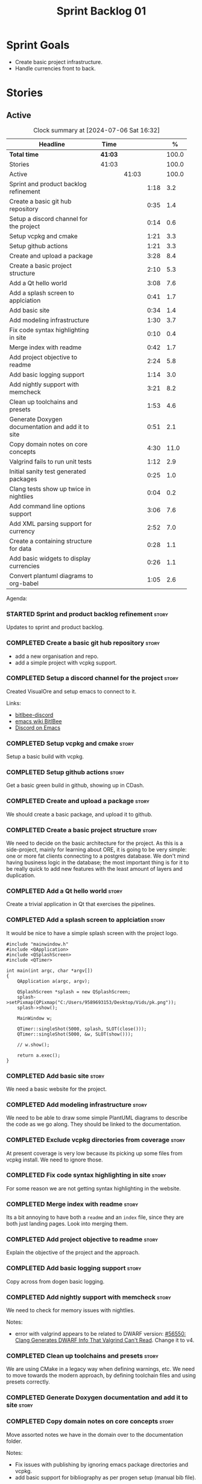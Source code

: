 :PROPERTIES:
:ID: 34EDDBB5-CB52-35C4-E123-E0A70FB32799
:END:
#+title: Sprint Backlog 01
#+options: date:nil toc:nil author:nil num:nil
#+todo: STARTED | COMPLETED CANCELLED POSTPONED
#+tags: { story(s) epic(e) spike(p) }
#+startup: inlineimages

* Sprint Goals

- Create basic project infrastructure.
- Handle currencies front to back.

* Stories

** Active

#+begin: clocktable :maxlevel 3 :scope subtree :indent nil :emphasize nil :scope file :narrow 75 :formula %
#+TBLNAME: summary
#+CAPTION: Clock summary at [2024-07-06 Sat 16:32]
| <75>                                              |         |       |      |       |
| Headline                                          | Time    |       |      |     % |
|---------------------------------------------------+---------+-------+------+-------|
| *Total time*                                      | *41:03* |       |      | 100.0 |
|---------------------------------------------------+---------+-------+------+-------|
| Stories                                           | 41:03   |       |      | 100.0 |
| Active                                            |         | 41:03 |      | 100.0 |
| Sprint and product backlog refinement             |         |       | 1:18 |   3.2 |
| Create a basic git hub repository                 |         |       | 0:35 |   1.4 |
| Setup a discord channel for the project           |         |       | 0:14 |   0.6 |
| Setup vcpkg and cmake                             |         |       | 1:21 |   3.3 |
| Setup github actions                              |         |       | 1:21 |   3.3 |
| Create and upload a package                       |         |       | 3:28 |   8.4 |
| Create a basic project structure                  |         |       | 2:10 |   5.3 |
| Add a Qt hello world                              |         |       | 3:08 |   7.6 |
| Add a splash screen to applciation                |         |       | 0:41 |   1.7 |
| Add basic site                                    |         |       | 0:34 |   1.4 |
| Add modeling infrastructure                       |         |       | 1:30 |   3.7 |
| Fix code syntax highlighting in site              |         |       | 0:10 |   0.4 |
| Merge index with readme                           |         |       | 0:42 |   1.7 |
| Add project objective to readme                   |         |       | 2:24 |   5.8 |
| Add basic logging support                         |         |       | 1:14 |   3.0 |
| Add nightly support with memcheck                 |         |       | 3:21 |   8.2 |
| Clean up toolchains and presets                   |         |       | 1:53 |   4.6 |
| Generate Doxygen documentation and add it to site |         |       | 0:51 |   2.1 |
| Copy domain notes on core concepts                |         |       | 4:30 |  11.0 |
| Valgrind fails to run unit tests                  |         |       | 1:12 |   2.9 |
| Initial sanity test generated packages            |         |       | 0:25 |   1.0 |
| Clang tests show up twice in nightlies            |         |       | 0:04 |   0.2 |
| Add command line options support                  |         |       | 3:06 |   7.6 |
| Add XML parsing support for currency              |         |       | 2:52 |   7.0 |
| Create a containing structure for data            |         |       | 0:28 |   1.1 |
| Add basic widgets to display currencies           |         |       | 0:26 |   1.1 |
| Convert plantuml diagrams to org-babel            |         |       | 1:05 |   2.6 |
#+end:

#+name: piechart
#+begin_src R :results file graphics :file sprint_backlog_01.png :var summary=summary :width 1000 :height 600 :exports results
clean <- tail(summary, -4)
pie(as.numeric(clean[,5]), labels = clean[,1])
#+end_src

#+RESULTS: piechart
[[file:sprint_backlog_01.png]]

Agenda:

#+begin_src emacs-lisp :exports none
(org-agenda-file-to-front)
#+end_src

*** STARTED Sprint and product backlog refinement                     :story:
    :LOGBOOK:
    CLOCK: [2024-07-05 Fri 23:13]--[2024-07-05 Fri 23:26] =>  0:13
    CLOCK: [2024-07-02 Tue 07:40]--[2024-07-02 Tue 07:50] =>  0:10
    CLOCK: [2024-06-29 Sat 00:46]--[2024-06-29 Sat 00:54] =>  0:08
    CLOCK: [2024-06-26 Wed 23:27]--[2024-06-26 Wed 23:43] =>  0:16
    CLOCK: [2024-06-25 Tue 19:06]--[2024-06-25 Tue 19:11] =>  0:05
    CLOCK: [2024-06-23 Sun 16:50]--[2024-06-23 Sun 16:54] =>  0:04
    CLOCK: [2024-06-23 Sun 16:00]--[2024-06-23 Sun 16:08] =>  0:08
    CLOCK: [2024-06-22 Sat 23:14]--[2024-06-22 Sat 23:20] =>  0:06
    CLOCK: [2024-06-22 Sat 23:10]--[2024-06-22 Sat 23:13] =>  0:03
    CLOCK: [2024-06-15 Sat 21:16]--[2024-06-15 Sat 21:21] =>  0:05
    :END:

Updates to sprint and product backlog.

*** COMPLETED Create a basic git hub repository                       :story:
    :LOGBOOK:
    CLOCK: [2024-06-15 Sat 21:03]--[2024-06-15 Sat 21:15] =>  0:18
    CLOCK: [2024-06-15 Sat 20:40]--[2024-06-15 Sat 21:03] =>  0:23
    :END:

- add a new organisation and repo.
- add a simple project with vcpkg support.

*** COMPLETED Setup a discord channel for the project                 :story:
    :LOGBOOK:
    CLOCK: [2024-06-22 Sat 14:28]--[2024-06-22 Sat 14:42] =>  0:14
    :END:

Created VisualOre and setup emacs to connect to it.

Links:

- [[https://github.com/sm00th/bitlbee-discord][bitlbee-discord]]
- [[https://www.emacswiki.org/emacs/BitlBee][emacs wiki BitlBee]]
- [[https://aliquote.org/post/discord-bitlbee/][Discord on Emacs]]

*** COMPLETED Setup vcpkg and cmake                                   :story:
    :LOGBOOK:
    CLOCK: [2024-06-22 Sat 15:51]--[2024-06-22 Sat 16:30] =>  0:39
    CLOCK: [2024-06-22 Sat 15:15]--[2024-06-22 Sat 15:26] =>  0:11
    CLOCK: [2024-06-22 Sat 14:43]--[2024-06-22 Sat 15:14] =>  0:31
   :END:

Setup a basic build with vcpkg.

*** COMPLETED Setup github actions                                    :story:
    :LOGBOOK:
    CLOCK: [2024-06-22 Sat 18:50]--[2024-06-22 Sat 19:27] =>  0:37
    CLOCK: [2024-06-22 Sat 17:45]--[2024-06-22 Sat 18:09] =>  0:24
    CLOCK: [2024-06-22 Sat 16:30]--[2024-06-22 Sat 16:50] =>  0:20
    :END:

Get a basic green build in github, showing up in CDash.

*** COMPLETED Create and upload a package                             :story:
    :LOGBOOK:
    CLOCK: [2024-06-22 Sat 22:45]--[2024-06-22 Sat 23:09] =>  0:24
    CLOCK: [2024-06-22 Sat 21:41]--[2024-06-22 Sat 22:44] =>  1:03
    CLOCK: [2024-06-22 Sat 19:28]--[2024-06-22 Sat 21:29] =>  2:01
    :END:

We should create a basic package, and upload it to github.

*** COMPLETED Create a basic project structure                        :story:
    :LOGBOOK:
    CLOCK: [2024-06-22 Sat 13:57]--[2024-06-22 Sat 14:10] =>  0:13
    CLOCK: [2024-06-22 Sat 12:00]--[2024-06-22 Sat 13:57] =>  1:57
    :END:

We need to decide on the basic architecture for the project. As this is a
side-project, mainly for learning about ORE, it is going to be very simple: one
or more fat clients connecting to a postgres database. We don't mind having
business logic in the database; the most important thing is for it to be really
quick to add new features with the least amount of layers and duplication.

*** COMPLETED Add a Qt hello world                                    :story:
    :LOGBOOK:
    CLOCK: [2024-06-23 Sun 15:02]--[2024-06-23 Sun 15:15] =>  0:13
    CLOCK: [2024-06-23 Sun 10:19]--[2024-06-23 Sun 10:29] =>  0:10
    CLOCK: [2024-06-23 Sun 10:08]--[2024-06-23 Sun 10:18] =>  0:10
    CLOCK: [2024-06-23 Sun 09:50]--[2024-06-23 Sun 10:07] =>  0:17
    CLOCK: [2024-06-23 Sun 08:17]--[2024-06-23 Sun 09:49] =>  1:32
    CLOCK: [2024-06-23 Sun 00:20]--[2024-06-23 Sun 00:45] =>  0:25
    CLOCK: [2024-06-22 Sat 23:53]--[2024-06-23 Sun 00:14] =>  0:21
    :END:

Create a trivial application in Qt that exercises the pipelines.

*** COMPLETED Add a splash screen to applciation                      :story:
    :LOGBOOK:
    CLOCK: [2024-06-23 Sun 16:09]--[2024-06-23 Sun 16:50] =>  0:41
    :END:

It would be nice to have a simple splash screen with the project logo.

#+begin_src c++
#include "mainwindow.h"
#include <QApplication>
#include <QSplashScreen>
#include <QTimer>

int main(int argc, char *argv[])
{
    QApplication a(argc, argv);

    QSplashScreen *splash = new QSplashScreen;
    splash->setPixmap(QPixmap("C:/Users/9589693153/Desktop/Vids/pk.png"));
    splash->show();

    MainWindow w;

    QTimer::singleShot(5000, splash, SLOT(close()));
    QTimer::singleShot(5000, &w, SLOT(show()));

    // w.show();

    return a.exec();
}
#+end_src

*** COMPLETED Add basic site                                          :story:
    :LOGBOOK:
    CLOCK: [2024-06-28 Fri 22:50]--[2024-06-28 Fri 23:13] =>  0:23
    CLOCK: [2024-06-28 Fri 08:05]--[2024-06-28 Fri 08:16] =>  0:11
    :END:

We need a basic website for the project.

*** COMPLETED Add modeling infrastructure                             :story:
   :LOGBOOK:
   CLOCK: [2024-06-29 Sat 00:34]--[2024-06-29 Sat 00:45] =>  0:11
   CLOCK: [2024-06-28 Fri 23:14]--[2024-06-29 Sat 00:33] =>  1:19
   :END:

We need to be able to draw some simple PlantUML diagrams to describe the code as
we go along. They should be linked to the documentation.

*** COMPLETED Exclude vcpkg directories from coverage                 :story:

At present coverage is very low because its picking up some files from vcpkg
install. We need to ignore those.

*** COMPLETED Fix code syntax highlighting in site                    :story:
    :LOGBOOK:
    CLOCK: [2024-06-29 Sat 17:30]--[2024-06-29 Sat 17:40] =>  0:10
    :END:

For some reason we are not getting syntax highlighting in the website.

*** COMPLETED Merge index with readme                                 :story:
    :LOGBOOK:
    CLOCK: [2024-06-29 Sat 18:15]--[2024-06-29 Sat 18:33] =>  0:18
    CLOCK: [2024-06-29 Sat 17:50]--[2024-06-29 Sat 18:14] =>  0:24
    :END:

Its a bit annoying to have both a =readme= and an =index= file, since they are
both just landing pages. Look into merging them.

*** COMPLETED Add project objective to readme                         :story:
    :LOGBOOK:
    CLOCK: [2024-07-04 Thu 08:29]--[2024-07-04 Thu 08:36] =>  0:07
    CLOCK: [2024-06-29 Sat 22:55]--[2024-06-29 Sat 23:28] =>  0:33
    CLOCK: [2024-06-29 Sat 20:50]--[2024-06-29 Sat 20:55] =>  0:05
    CLOCK: [2024-06-29 Sat 19:05]--[2024-06-29 Sat 20:44] =>  1:39
    :END:

Explain the objective of the project and the approach.

*** COMPLETED Add basic logging support                               :story:
   :LOGBOOK:
   CLOCK: [2024-06-28 Fri 22:02]--[2024-06-28 Fri 22:32] =>  0:30
   CLOCK: [2024-06-28 Fri 00:00]--[2024-06-28 Fri 00:44] =>  0:44
   :END:

Copy across from dogen basic logging.

*** COMPLETED Add nightly support with memcheck                       :story:
    :LOGBOOK:
    CLOCK: [2024-07-02 Tue 21:48]--[2024-07-02 Tue 21:58] =>  0:10
    CLOCK: [2024-07-02 Tue 07:50]--[2024-07-02 Tue 08:18] =>  0:28
    CLOCK: [2024-06-30 Sun 09:32]--[2024-06-30 Sun 09:50] =>  0:18
    CLOCK: [2024-06-29 Sat 14:00]--[2024-06-29 Sat 14:12] =>  0:12
    CLOCK: [2024-06-29 Sat 08:42]--[2024-06-29 Sat 09:15] =>  0:33
    CLOCK: [2024-06-28 Fri 07:45]--[2024-06-28 Fri 08:04] =>  0:19
    CLOCK: [2024-06-27 Thu 23:00]--[2024-06-27 Thu 23:21] =>  0:21
    CLOCK: [2024-06-27 Thu 22:40]--[2024-06-27 Thu 22:59] =>  0:19
    CLOCK: [2024-06-26 Wed 19:30]--[2024-06-26 Wed 19:44] =>  0:14
    CLOCK: [2024-06-25 Tue 18:22]--[2024-06-25 Tue 18:32] =>  0:10
    CLOCK: [2024-06-24 Mon 22:40]--[2024-06-24 Mon 22:53] =>  0:13
    CLOCK: [2024-06-23 Sun 00:15]--[2024-06-23 Sun 00:19] =>  0:04
    :END:

We need to check for memory issues with nightlies.

Notes:

- error with valgrind appears to be related to DWARF version: [[https://github.com/llvm/llvm-project/issues/56550][#56550: Clang
  Generates DWARF Info That Valgrind Can't Read]]. Change it to v4.

*** COMPLETED Clean up toolchains and presets                         :story:
    :LOGBOOK:
    CLOCK: [2024-07-01 Mon 07:46]--[2024-07-01 Mon 08:17] =>  0:31
    CLOCK: [2024-06-30 Sun 23:03]--[2024-06-30 Sun 23:57] =>  0:54
    CLOCK: [2024-06-30 Sun 10:31]--[2024-06-30 Sun 10:37] =>  0:06
    CLOCK: [2024-06-30 Sun 10:09]--[2024-06-30 Sun 10:31] =>  0:22
   :END:

We are using CMake in a legacy way when defining warnings, etc. We need to move
towards the modern approach, by defining toolchain files and using presets
correctly.

*** COMPLETED Generate Doxygen documentation and add it to site       :story:
    :LOGBOOK:
    CLOCK: [2024-07-05 Fri 22:30]--[2024-07-05 Fri 22:48] =>  0:18
    CLOCK: [2024-07-05 Fri 20:45]--[2024-07-05 Fri 20:59] =>  0:14
    CLOCK: [2024-07-05 Fri 19:41]--[2024-07-05 Fri 20:00] =>  0:19
    :END:


*** COMPLETED Copy domain notes on core concepts                      :story:
    :LOGBOOK:
    CLOCK: [2024-07-06 Sat 08:47]--[2024-07-06 Sat 09:00] =>  0:13
    CLOCK: [2024-07-06 Sat 07:48]--[2024-07-06 Sat 08:20] =>  0:32
    CLOCK: [2024-07-04 Thu 23:12]--[2024-07-04 Thu 23:51] =>  0:39
    CLOCK: [2024-07-04 Thu 22:40]--[2024-07-04 Thu 22:55] =>  0:15
    CLOCK: [2024-07-04 Thu 08:44]--[2024-07-04 Thu 08:57] =>  0:13
    CLOCK: [2024-07-04 Thu 08:36]--[2024-07-04 Thu 08:43] =>  0:07
    CLOCK: [2024-07-03 Wed 22:30]--[2024-07-03 Wed 23:46] =>  1:16
    CLOCK: [2024-07-02 Tue 23:21]--[2024-07-03 Wed 00:14] =>  0:53
    CLOCK: [2024-07-02 Tue 22:35]--[2024-07-02 Tue 22:41] =>  0:06
    CLOCK: [2024-07-02 Tue 22:18]--[2024-07-02 Tue 22:34] =>  0:16
    :END:

Move assorted notes we have in the domain over to the documentation folder.

Notes:

- Fix issues with publishing by ignoring emacs package directories and vcpkg.
- add basic support for bibliography as per progen setup (manual bib file).

*** COMPLETED Valgrind fails to run unit tests                        :story:
    :LOGBOOK:
    CLOCK: [2024-07-06 Sat 07:36]--[2024-07-06 Sat 07:43] =>  0:07
    CLOCK: [2024-07-05 Fri 07:55]--[2024-07-05 Fri 08:07] =>  0:12
    CLOCK: [2024-07-04 Thu 22:56]--[2024-07-04 Thu 23:03] =>  0:07
    CLOCK: [2024-07-04 Thu 07:58]--[2024-07-04 Thu 08:27] =>  0:29
    CLOCK: [2024-07-03 Wed 23:48]--[2024-07-03 Wed 23:50] =>  0:02
    CLOCK: [2024-07-03 Wed 07:42]--[2024-07-03 Wed 07:57] =>  0:15
    :END:

At present we get the following failure:

#+begin_src
### unhandled dwarf2 abbrev form code 0x25
### unhandled dwarf2 abbrev form code 0x25
### unhandled dwarf2 abbrev form code 0x25
### unhandled dwarf2 abbrev form code 0x23
==6610== Valgrind: debuginfo reader: ensure_valid failed:
==6610== Valgrind:   during call to ML_(img_get)
==6610== Valgrind:   request for range [1940368405, +4) exceeds
==6610== Valgrind:   valid image size of 7099560 for image:
==6610== Valgrind:   "/home/runner/work/OreStudio/OreStudio/build/output/linux-clang-debug/projects/ores.ore.test/ores.ore.test"
==6610==
==6610== Valgrind: debuginfo reader: Possibly corrupted debuginfo file.
==6610== Valgrind: I can't recover.  Giving up.  Sorry.
==6610==
#+end_src

This normally means we are generating DWARF5:

- [[https://github.com/llvm/llvm-project/issues/56550][#56550: Clang Generates DWARF Info That Valgrind Can't Read]]

We still get the error with DWARF2 v4. Try v3. The problem is with valgrind:

- [[https://bugs.kde.org/show_bug.cgi?id=452758][Bug 452758: Valgrind does not read properly DWARF5 as generated by Clang14]]

We need to upgrade to latest valgrind. Try moving to latest ubuntu LTS which has
valgrind 3.22.

Updating to Ubunbtu 22.04 and valgrind 3.22 resolved the issue.

*** COMPLETED Initial sanity test generated packages                  :story:
    :LOGBOOK:
    CLOCK: [2024-07-06 Sat 08:21]--[2024-07-06 Sat 08:46] =>  0:25
    :END:

We need to do a simple check of the packages just to make sure they install and
run.

Linux package looks correct:

#+begin_src text
# dpkg -i orestudio_0.0.1_amd64.deb
Selecting previously unselected package orestudio.
(Reading database ... 872299 files and directories currently installed.)
Preparing to unpack orestudio_0.0.1_amd64.deb ...
Unpacking orestudio (0.0.1) ...
Setting up orestudio (0.0.1) ...
# ores.console --help
ORE Studio is a User Interface for Open Source Risk Engine (ORE).Console provides a CLI based version of the interface.
ORE Studio is created by the ORE Studio project.
ores.console uses a command-based interface: <command> <options>.
See below for a list of valid commands.

Global options:

General:
  -h [ --help ]           Display usage and exit.
  -v [ --version ]        Output version information and exit.

Logging:
  -e [ --log-enabled ]    Generate a log file.
  -l [ --log-level ] arg  What level to use for logging. Valid values: trace,
                          debug, info, warn, error. Defaults to info.
  --log-to-console        Output logging to the console, as well as to file.
  --log-directory arg     Where to place the log files.

Commands:

   data           Operates directly on data.

For command specific options, type <command> --help.
# ores.console --version
OreStudio v0.0.1
Copyright (C) 2024 Marco Craveiro.
License GPLv3: GNU GPL version 3 or later <http://gnu.org/licenses/gpl.html>.
This is free software: you are free to change and redistribute it.
There is NO WARRANTY, to the extent permitted by law.
Build: Provider = 'github' Number = '73' Commit = 'a6ca706350b5063fe65b39484350f25bc6bfb806' Timestamp = '2024/07/05 23:59:06'
IMPORTANT: build details are NOT for security purposes.
# apt-get remove orestudio
#+end_src

GUI starts as expected.

Windows package looks very small:

#+begin_src text
$ ls -lh *msi
-rw-r--r-- 1 marco marco 448K Jul  6 00:01 OreStudio-0.0.1-win64.msi
#+end_src

Its also not installing under wine at present:

#+begin_src text
$ wine OreStudio-0.0.1-win64.msi
0024:err:module:import_dll Library zlib1.dll (which is needed by L"C:\\windows\\syswow64\\user32.dll") not found
0024:err:module:import_dll Library user32.dll (which is needed by L"C:\\windows\\syswow64\\gdi32.dll") not found
0024:err:module:import_dll Library gdi32.dll (which is needed by L"C:\\windows\\syswow64\\shell32.dll") not found
0024:err:module:import_dll Library zlib1.dll (which is needed by L"C:\\windows\\syswow64\\user32.dll") not found
0024:err:module:import_dll Library user32.dll (which is needed by L"C:\\windows\\syswow64\\gdi32.dll") not found
0024:err:module:import_dll Library gdi32.dll (which is needed by L"C:\\windows\\syswow64\\shlwapi.dll") not found
0024:err:module:import_dll Library zlib1.dll (which is needed by L"C:\\windows\\syswow64\\user32.dll") not found
0024:err:module:import_dll Library user32.dll (which is needed by L"C:\\windows\\syswow64\\shlwapi.dll") not found
0024:err:module:import_dll Library shlwapi.dll (which is needed by L"C:\\windows\\syswow64\\shell32.dll") not found
0024:err:module:import_dll Library zlib1.dll (which is needed by L"C:\\windows\\syswow64\\user32.dll") not found
0024:err:module:import_dll Library user32.dll (which is needed by L"C:\\windows\\syswow64\\shell32.dll") not found
0024:err:module:import_dll Library shell32.dll (which is needed by L"C:\\windows\\syswow64\\start.exe") not found
0024:err:module:import_dll Library zlib1.dll (which is needed by L"C:\\windows\\syswow64\\user32.dll") not found
0024:err:module:import_dll Library user32.dll (which is needed by L"C:\\windows\\syswow64\\start.exe") not found
0024:err:module:loader_init Importing dlls for L"C:\\windows\\syswow64\\start.exe" failed, status c0000135
#+end_src

This needs to be tested on a real windows box.

OSX package is not being uploaded:

#+begin_src text
Warning: No files were found with the provided path: ./build/output/macos-clang-release/packages/ORES-0.0.1-Darwin-x86_64.dmg. No artifacts will be uploaded.
#+end_src

This is because the filename is incorrect:

#+begin_src text
CPack: - package: /Users/runner/work/OreStudio/OreStudio/build/output/macos-clang-release/packages/OreStudio-0.0.1-Darwin.dmg generated.
#+end_src

*** STARTED Clang tests show up twice in nightlies                    :story:
    :LOGBOOK:
    CLOCK: [2024-07-06 Sat 07:44]--[2024-07-06 Sat 07:48] =>  0:04
    :END:

For some reason we see the dummy test coming out twice in the nightlies. We
checked CTest submission and it seems there is only one entry. This could be
some kind of timing bug in CDash.

*** STARTED Add command line options support                          :story:
    :LOGBOOK:
    CLOCK: [2024-07-06 Sat 00:49]--[2024-07-06 Sat 00:57] =>  0:08
    CLOCK: [2024-07-05 Fri 23:37]--[2024-07-06 Sat 00:48] =>  1:11
    CLOCK: [2024-07-05 Fri 08:08]--[2024-07-05 Fri 08:59] =>  0:51
    CLOCK: [2024-07-04 Thu 23:52]--[2024-07-05 Fri 00:04] =>  0:12
    CLOCK: [2024-06-29 Sat 23:33]--[2024-06-30 Sun 00:17] =>  0:44
    :END:

Add a simple command to command line options that deals with data, for example:

#+begin_src sh
ores.console data --import currencies.xml
#+end_src

Notes:

- missing version support. Need template, etc. Try to use existing CMake
  variables to setup the version.

*** STARTED Add XML parsing support for currency                      :story:
    :LOGBOOK:
    CLOCK: [2024-07-06 Sat 17:50]--[2024-07-06 Sat 18:03] =>  0:13
    CLOCK: [2024-07-06 Sat 16:09]--[2024-07-06 Sat 16:32] =>  0:23
    CLOCK: [2024-07-06 Sat 12:06]--[2024-07-06 Sat 13:11] =>  1:05
    CLOCK: [2024-06-23 Sun 22:30]--[2024-06-23 Sun 22:34] =>  0:04
    CLOCK: [2024-06-23 Sun 18:45]--[2024-06-23 Sun 20:05] =>  1:20
    :END:

We need to have the ability to read and write currencies from XML. Copy all
currency input data from examples.

*** STARTED Create a containing structure for data                    :story:
   :LOGBOOK:
   CLOCK: [2024-06-27 Thu 23:22]--[2024-06-27 Thu 23:29] =>  0:07
   CLOCK: [2024-06-25 Tue 19:24]--[2024-06-25 Tue 19:33] =>  0:09
   CLOCK: [2024-06-25 Tue 19:12]--[2024-06-25 Tue 19:24] =>  0:12
   :END:

We need to be able to represent the data in the filesystem for the ORE samples
in a way that allows users to load and save the samples. The data in the
filesystem has the following structure:

- Examples
  - Example 1:
    - Input
    - ExpectedOutput, e.g. Output
  - Example 2
  - ...
  - Example n
  - Input

The overall context under which valuation is taking place needs a name. Options:

- environment
- workspace
- sandbox: seems to imply the data is not "real" but that is not always the
  case. This seems more like a label we could apply to the top-level container
  rather than its overall name.

Each entry within the top-level container is then itself another kind of
container. Options:

- namespace
- package

There are two types of these containers:

- libraries: components whose content is made to be shared with other
  components; and
- executables: components whose content is sufficient to execute computations.

- component

Elements within a component is of two kinds: input and output. However, this may
not necessarily be a good classification because some outputs can be used as
inputs to output other elements. Perhaps this is more of a tag.

Notes:

- move this analysis to documentation.

*** STARTED Add basic widgets to display currencies                   :story:
    :LOGBOOK:
    CLOCK: [2024-06-26 Wed 23:00]--[2024-06-26 Wed 23:26] =>  0:26
    :END:

We need some kind of tree view and list view.

*** STARTED Convert plantuml diagrams to org-babel                    :story:
    :LOGBOOK:
    CLOCK: [2024-07-01 Mon 23:04]--[2024-07-02 Tue 00:09] =>  1:05
    :END:

It may be easier to integrate diagrams with roam if they are org-mode documents.
Experiment with babel for this.

*** Install Windows package on Windows machine                        :story:

We need to install and run the windows package and make sure it works. Check
console and GUI start.

*** Install OSX package on OSX machine                                :story:

We need to install and run the windows package and make sure it works. Check
console and GUI start.

*** Add packaging support for images                                  :story:

At present we are not adding images to packages.

*** Create a staging directory                                        :story:

At present the binaries are scattered around the build directory. We should take
the same approach as Dogen and create clean directories for this.

*** Create an icon for the application                                :story:

We copied the Dogen icon to get us going. We should really grab our own logo.

*** Add JSON parsing support for currency                             :story:

We need to have the ability to read and write currencies from JSON.

*** Add postgres support for currency                                 :story:

We need to have the ability to read and write currencies from a postgres
database.

*** Work through all types required for Example 1                      :epic:

We want to be able to visualise all the data types needed in order to be able to
run the most basic example of ORE. For each of these types, create a stories.

The files are as follows. First, there are the files in the =Input= directory:

- [[https://github.com/OpenSourceRisk/Engine/tree/master/Examples/Example_1/Input][Example 1 Inputs]]

Specifically:

- =currencies.xml=
- =netting.xml=
- =ore.xml=
- =ore_swaption.xml=
- =plot.gp=
- =portfolio.xml=
- =portfolio_swap.xml=
- =portfolio_swap_20151023.xml=
- =portfolio_swaption.xml=
- =portfolio_swaption_20151023.xml=
- =simulation.xml=

In addition, we need all of the common inputs under:

- [[https://github.com/OpenSourceRisk/Engine/tree/master/Examples/Input][Examples - Common Inputs]]

These are:

- =calendaradjustment.xml=
- =conventions.xml=
- =currencies.xml=
- =curveconfig.xml=
- =fixings_20160205.txt=
- =market_20160205.txt=
- =market_20160205_flat.txt=
- =pricingengine.xml=
- =todaysmarket.xml=

Finally, we need support for the outputs. We can grab these from the expected
outputs:

- [[https://github.com/OpenSourceRisk/Engine/tree/master/Examples/Example_1/ExpectedOutput][Example 1 Expected Outputs]]

These are:

- =colva_nettingset_CPTY_A.csv=
- =curves.csv=
- =exposure_nettingset_CPTY_A.csv=
- =exposure_trade_Swap_20y.csv=
- =flows.csv=
- =log_progress.json=
- =netcube.csv=
- =npv.csv=
- =swaption_npv.csv=
- =xva.csv=
